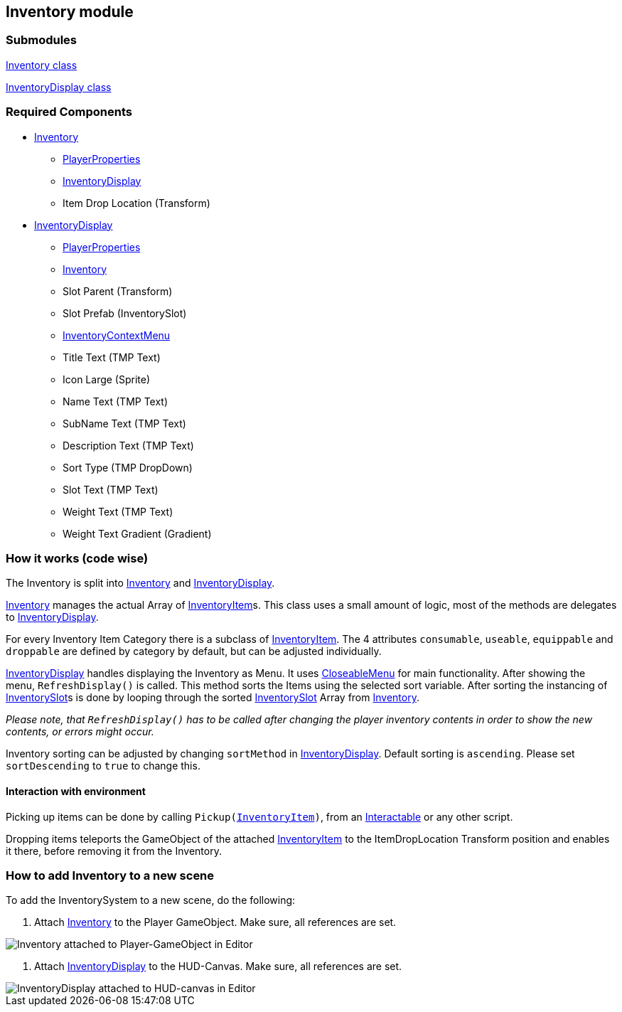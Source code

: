 == Inventory module


=== Submodules
link:Inventory.adoc[Inventory class]

link:InventoryDisplay.adoc[InventoryDisplay class]

=== Required Components
* link:Inventory.adoc[Inventory]
	** link:../Player/PlayerProperties.adoc[PlayerProperties]
	** link:InventoryDisplay.adoc[InventoryDisplay]
	** Item Drop Location (Transform)
* link:InventoryDisplay.adoc[InventoryDisplay]
	** link:../Player/PlayerProperties.adoc[PlayerProperties]
	** link:Inventory.adoc[Inventory]
	** Slot Parent (Transform)
	** Slot Prefab (InventorySlot)
	** link:../Menu/InventoryContextMenu.adoc[InventoryContextMenu]
	** Title Text (TMP Text)
	
	** Icon Large (Sprite)
	** Name Text (TMP Text)
	** SubName Text (TMP Text)
	** Description Text (TMP Text)
	** Sort Type (TMP DropDown)
	
	** Slot Text (TMP Text)
	** Weight Text (TMP Text)
	** Weight Text Gradient (Gradient)


=== How it works (code wise)

The Inventory is split into link:Inventory.adoc[Inventory] and link:InventoryDisplay.adoc[InventoryDisplay].

link:Inventory.adoc[Inventory] manages the actual Array of link:InventoryItem.adoc[InventoryItem]s.
This class uses a small amount of logic, most of the methods are delegates to link:InventoryDisplay.adoc[InventoryDisplay].

For every Inventory Item Category there is a subclass of link:InventoryItem.adoc[InventoryItem].
The 4 attributes `consumable`, `useable`, `equippable` and `droppable` are defined by category by default, but can be adjusted individually.

link:InventoryDisplay.adoc[InventoryDisplay] handles displaying the Inventory as Menu. It uses link:../Menu/CloseableMenu.adoc[CloseableMenu] for main functionality.
After showing the menu, `RefreshDisplay()` is called. This method sorts the Items using the selected sort variable. After sorting the instancing of 
link:InventorySlot.adoc[InventorySlot]s is done by looping through the sorted link:InventorySlot.adoc[InventorySlot] Array from link:Inventory.adoc[Inventory].

_Please note, that `RefreshDisplay()` has to be called after changing the player inventory contents in order to show the new contents, or errors might occur._

Inventory sorting can be adjusted by changing `sortMethod` in link:InventoryDisplay.adoc[InventoryDisplay]. Default sorting is `ascending`. Please set `sortDescending` to `true` to change this.

==== Interaction with environment

Picking up items can be done by calling `Pickup(link:InventoryItem.adoc[InventoryItem])`, from an link:../Interaction/Interactable.adoc[Interactable] or any other script.

Dropping items teleports the GameObject of the attached link:InventoryItem.adoc[InventoryItem] to the ItemDropLocation Transform position and enables it there, before removing it from the Inventory.

=== How to add Inventory to a new scene

To add the InventorySystem to a new scene, do the following:

1. Attach link:Inventory.adoc[Inventory] to the Player GameObject. Make sure, all references are set.

image::images/InventoryEditor.png[Inventory attached to Player-GameObject in Editor]

2. Attach link:InventoryDisplay.adoc[InventoryDisplay] to the HUD-Canvas. Make sure, all references are set. 

image::images/InventoryDisplayEditor.png[InventoryDisplay attached to HUD-canvas in Editor]



